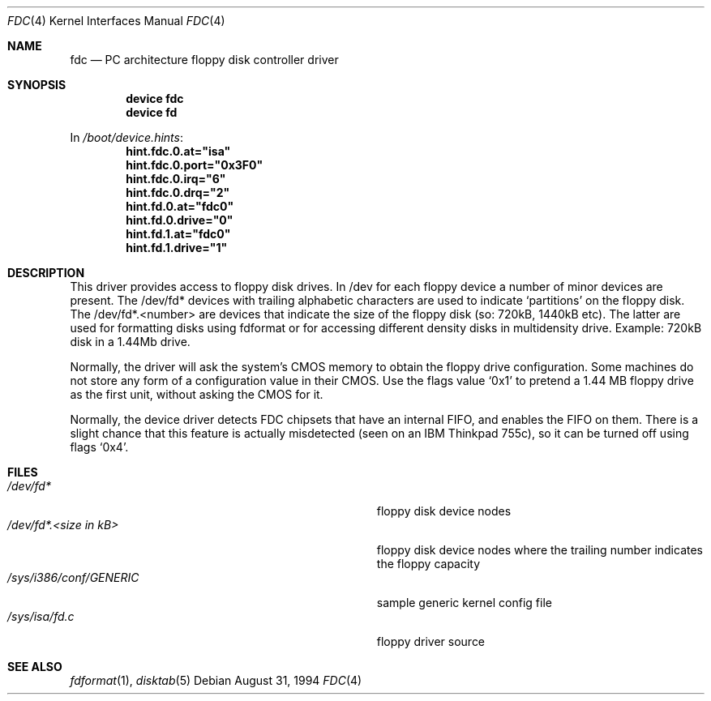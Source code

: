 .\"
.\" Copyright (c) 1994 Wilko Bulte
.\" All rights reserved.
.\"
.\" Redistribution and use in source and binary forms, with or without
.\" modification, are permitted provided that the following conditions
.\" are met:
.\" 1. Redistributions of source code must retain the above copyright
.\"    notice, this list of conditions and the following disclaimer.
.\" 2. Redistributions in binary form must reproduce the above copyright
.\"    notice, this list of conditions and the following disclaimer in the
.\"    documentation and/or other materials provided with the distribution.
.\" 3. The name of the author may not be used to endorse or promote products
.\"    derived from this software without specific prior written permission
.\"
.\" THIS SOFTWARE IS PROVIDED BY THE AUTHOR ``AS IS'' AND ANY EXPRESS OR
.\" IMPLIED WARRANTIES, INCLUDING, BUT NOT LIMITED TO, THE IMPLIED WARRANTIES
.\" OF MERCHANTABILITY AND FITNESS FOR A PARTICULAR PURPOSE ARE DISCLAIMED.
.\" IN NO EVENT SHALL THE AUTHOR BE LIABLE FOR ANY DIRECT, INDIRECT,
.\" INCIDENTAL, SPECIAL, EXEMPLARY, OR CONSEQUENTIAL DAMAGES (INCLUDING, BUT
.\" NOT LIMITED TO, PROCUREMENT OF SUBSTITUTE GOODS OR SERVICES; LOSS OF USE,
.\" DATA, OR PROFITS; OR BUSINESS INTERRUPTION) HOWEVER CAUSED AND ON ANY
.\" THEORY OF LIABILITY, WHETHER IN CONTRACT, STRICT LIABILITY, OR TORT
.\" (INCLUDING NEGLIGENCE OR OTHERWISE) ARISING IN ANY WAY OUT OF THE USE OF
.\" THIS SOFTWARE, EVEN IF ADVISED OF THE POSSIBILITY OF SUCH DAMAGE.
.\"
.\" $FreeBSD$
.\"
.Dd August 31, 1994
.Dt FDC 4
.Os
.Sh NAME
.Nm fdc
.Nd PC architecture floppy disk controller driver
.Sh SYNOPSIS
.Cd device fdc
.Cd device fd
.Pp
In
.Pa /boot/device.hints :
.Cd hint.fdc.0.at="isa"
.Cd hint.fdc.0.port="0x3F0"
.Cd hint.fdc.0.irq="6"
.Cd hint.fdc.0.drq="2"
.Cd hint.fd.0.at="fdc0"
.Cd hint.fd.0.drive="0"
.Cd hint.fd.1.at="fdc0"
.Cd hint.fd.1.drive="1"
.Sh DESCRIPTION
This driver provides access to floppy disk drives.
In /dev for each floppy device a number of minor devices are present.
The
/dev/fd* devices with trailing alphabetic characters are used to indicate
.Sq partitions
on the floppy disk.
The /dev/fd*.<number> are devices that
indicate the size of the floppy disk (so: 720kB, 1440kB etc). The latter
are used for formatting disks using fdformat or for accessing different
density disks in multidensity drive.
Example: 720kB disk in a 1.44Mb drive.
.Pp
Normally, the driver will ask the system's CMOS memory to obtain the
floppy drive configuration.  Some machines do not store any form of a
configuration value in their CMOS.  Use the flags value
.Ql 0x1
to pretend a 1.44 MB floppy drive as the first unit, without asking the
CMOS for it.
.Pp
Normally, the device driver detects FDC chipsets that have an internal
FIFO, and enables the FIFO on them.  There is a slight chance that this
feature is actually misdetected (seen on an IBM Thinkpad 755c), so it
can be turned off using flags
.Ql 0x4 .
.Sh FILES
.Bl -tag -width Pa -compact
.It Pa /dev/fd*
floppy disk device nodes
.It Pa /dev/fd*. Ns Ar "<size in kB>"
floppy disk device nodes where the trailing number indicates the floppy
capacity
.It Pa /sys/i386/conf/GENERIC
sample generic kernel config file
.It Pa /sys/isa/fd.c
floppy driver source
.El
.Sh SEE ALSO
.Xr fdformat 1 ,
.Xr disktab 5
